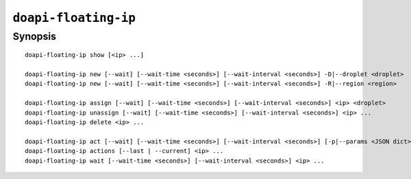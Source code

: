 .. module:: doapi

``doapi-floating-ip``
---------------------

Synopsis
^^^^^^^^

.. Add ``doapi-floating-ip [<universal options>]`` once "implicit show" is supported

::

    doapi-floating-ip show [<ip> ...]

    doapi-floating-ip new [--wait] [--wait-time <seconds>] [--wait-interval <seconds>] -D|--droplet <droplet>
    doapi-floating-ip new [--wait] [--wait-time <seconds>] [--wait-interval <seconds>] -R|--region <region>

    doapi-floating-ip assign [--wait] [--wait-time <seconds>] [--wait-interval <seconds>] <ip> <droplet>
    doapi-floating-ip unassign [--wait] [--wait-time <seconds>] [--wait-interval <seconds>] <ip> ...
    doapi-floating-ip delete <ip> ...

    doapi-floating-ip act [--wait] [--wait-time <seconds>] [--wait-interval <seconds>] [-p|--params <JSON dict> | -P|--param-file <file>] <type> <ip> ...
    doapi-floating-ip actions [--last | --current] <ip> ...
    doapi-floating-ip wait [--wait-time <seconds>] [--wait-interval <seconds>] <ip> ...
